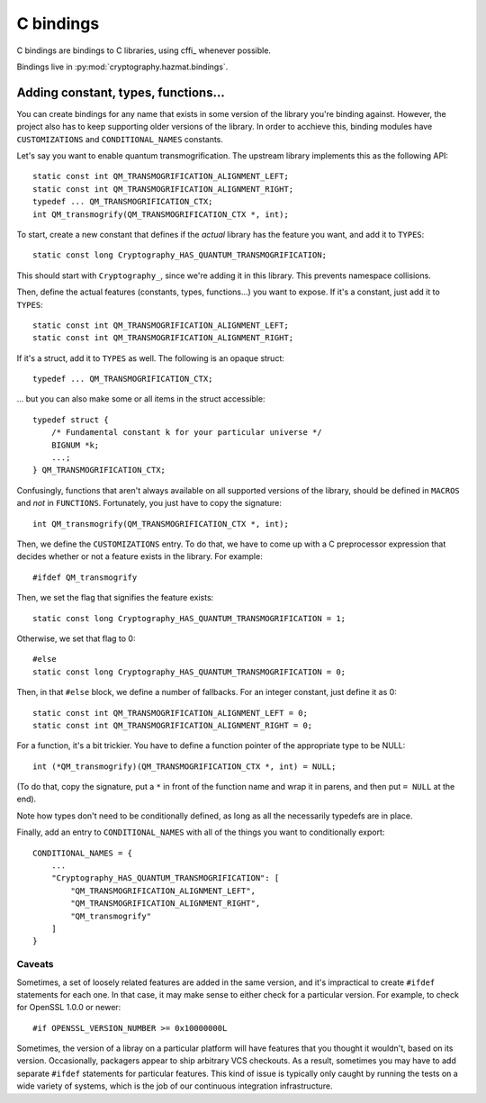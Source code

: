 C bindings
==========

C bindings are bindings to C libraries, using cffi_ whenever possible.

.. _cffi:: http://cffi.readthedocs.org

Bindings live in :py:mod:`cryptography.hazmat.bindings`.

Adding constant, types, functions...
------------------------------------

You can create bindings for any name that exists in some version of
the library you're binding against. However, the project also has to
keep supporting older versions of the library. In order to acchieve
this, binding modules have ``CUSTOMIZATIONS`` and
``CONDITIONAL_NAMES`` constants.

Let's say you want to enable quantum transmogrification. The upstream
library implements this as the following API::

    static const int QM_TRANSMOGRIFICATION_ALIGNMENT_LEFT;
    static const int QM_TRANSMOGRIFICATION_ALIGNMENT_RIGHT;
    typedef ... QM_TRANSMOGRIFICATION_CTX;
    int QM_transmogrify(QM_TRANSMOGRIFICATION_CTX *, int);

To start, create a new constant that defines if the *actual* library
has the feature you want, and add it to ``TYPES``::

    static const long Cryptography_HAS_QUANTUM_TRANSMOGRIFICATION;

This should start with ``Cryptography_``, since we're adding it in
this library. This prevents namespace collisions.

Then, define the actual features (constants, types, functions...) you
want to expose. If it's a constant, just add it to ``TYPES``::

    static const int QM_TRANSMOGRIFICATION_ALIGNMENT_LEFT;
    static const int QM_TRANSMOGRIFICATION_ALIGNMENT_RIGHT;

If it's a struct, add it to ``TYPES`` as well. The following is an
opaque struct::

    typedef ... QM_TRANSMOGRIFICATION_CTX;

... but you can also make some or all items in the struct accessible::

    typedef struct {
        /* Fundamental constant k for your particular universe */
        BIGNUM *k;
        ...;
    } QM_TRANSMOGRIFICATION_CTX;

Confusingly, functions that aren't always available on all supported
versions of the library, should be defined in ``MACROS`` and *not* in
``FUNCTIONS``. Fortunately, you just have to copy the signature::

    int QM_transmogrify(QM_TRANSMOGRIFICATION_CTX *, int);

Then, we define the ``CUSTOMIZATIONS`` entry. To do that, we have to
come up with a C preprocessor expression that decides whether or not a
feature exists in the library. For example::

    #ifdef QM_transmogrify

Then, we set the flag that signifies the feature exists::

    static const long Cryptography_HAS_QUANTUM_TRANSMOGRIFICATION = 1;

Otherwise, we set that flag to 0::

    #else
    static const long Cryptography_HAS_QUANTUM_TRANSMOGRIFICATION = 0;

Then, in that ``#else`` block, we define a number of fallbacks. For an
integer constant, just define it as 0::

    static const int QM_TRANSMOGRIFICATION_ALIGNMENT_LEFT = 0;
    static const int QM_TRANSMOGRIFICATION_ALIGNMENT_RIGHT = 0;

For a function, it's a bit trickier. You have to define a function
pointer of the appropriate type to be NULL::

    int (*QM_transmogrify)(QM_TRANSMOGRIFICATION_CTX *, int) = NULL;

(To do that, copy the signature, put a ``*`` in front of the function
name and wrap it in parens, and then put ``= NULL`` at the end).

Note how types don't need to be conditionally defined, as long as all
the necessarily typedefs are in place.

Finally, add an entry to ``CONDITIONAL_NAMES`` with all of the things
you want to conditionally export::

    CONDITIONAL_NAMES = {
        ...
        "Cryptography_HAS_QUANTUM_TRANSMOGRIFICATION": [
            "QM_TRANSMOGRIFICATION_ALIGNMENT_LEFT",
            "QM_TRANSMOGRIFICATION_ALIGNMENT_RIGHT",
            "QM_transmogrify"
        ]
    }

Caveats
~~~~~~~

Sometimes, a set of loosely related features are added in the same
version, and it's impractical to create ``#ifdef`` statements for each
one. In that case, it may make sense to either check for a particular
version. For example, to check for OpenSSL 1.0.0 or newer::

    #if OPENSSL_VERSION_NUMBER >= 0x10000000L

Sometimes, the version of a libray on a particular platform will have
features that you thought it wouldn't, based on its version.
Occasionally, packagers appear to ship arbitrary VCS checkouts. As a
result, sometimes you may have to add separate ``#ifdef`` statements
for particular features. This kind of issue is typically only caught
by running the tests on a wide variety of systems, which is the job of
our continuous integration infrastructure.
